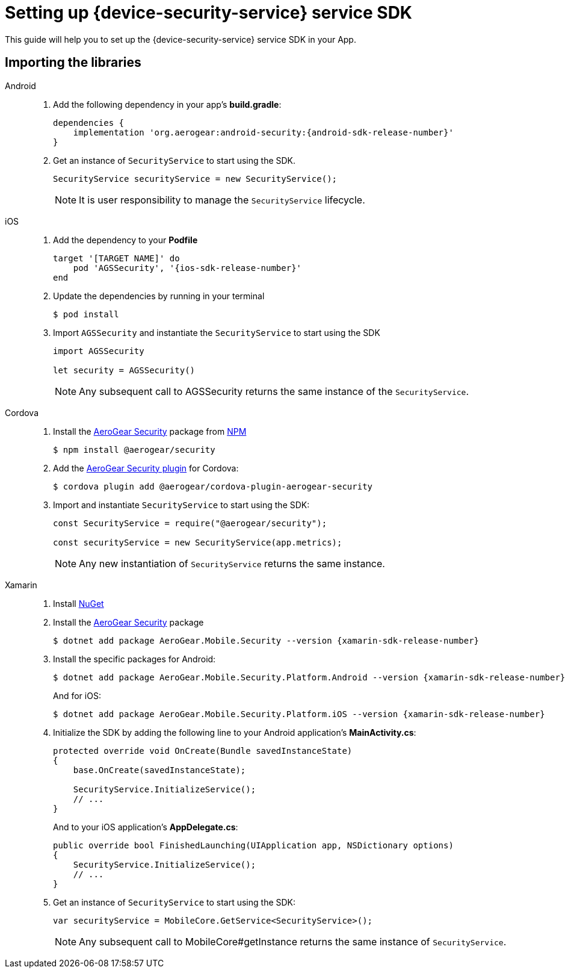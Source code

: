 // For more information, see: https://redhat-documentation.github.io/modular-docs/

[id='setting-up-sdk-{context}']
= Setting up {device-security-service} service SDK

This guide will help you to set up the {device-security-service} service SDK in your App.

== Importing the libraries

[tabs]
====
// tag::excludeDownstream[]
Android::
+
--
. Add the following dependency in your app's *build.gradle*:
+
[source,groovy,subs="attributes"]
----
dependencies {
    implementation 'org.aerogear:android-security:{android-sdk-release-number}'
}
----

. Get an instance of `SecurityService` to start using the SDK.
+
[source,java]
----
SecurityService securityService = new SecurityService();
----
+
NOTE: It is user responsibility to manage the `SecurityService` lifecycle.

--
iOS::
+
--

. Add the dependency to your *Podfile*
+
[source,ruby,subs="attributes"]
----
target '[TARGET NAME]' do
    pod 'AGSSecurity', '{ios-sdk-release-number}'
end
----

. Update the dependencies by running in your terminal
+
[source,bash]
----
$ pod install
----

. Import `AGSSecurity` and instantiate the `SecurityService` to start using the SDK
+
[source,swift]
----
import AGSSecurity

let security = AGSSecurity()
----
+
NOTE: Any subsequent call to AGSSecurity returns the same instance of the `SecurityService`.

--
// end::excludeDownstream[]
Cordova::
+
--

. Install the link:https://www.npmjs.com/package/@aerogear/security[AeroGear Security] package from link:https://www.npmjs.com/[NPM^]
+
[source,bash]
----
$ npm install @aerogear/security
----

. Add the link:https://www.npmjs.com/package/@aerogear/cordova-plugin-aerogear-security[AeroGear Security plugin^] for Cordova:
+
[source,bash]
----
$ cordova plugin add @aerogear/cordova-plugin-aerogear-security
----

. Import and instantiate `SecurityService` to start using the SDK:
+
[source,javascript]
----
const SecurityService = require("@aerogear/security");

const securityService = new SecurityService(app.metrics);
----
+
NOTE: Any new instantiation of `SecurityService` returns the same instance.

--
// tag::excludeDownstream[]
Xamarin::
+
--

. Install link:https://docs.microsoft.com/en-us/nuget/install-nuget-client-tools[NuGet^]

. Install the link:https://www.nuget.org/packages/AeroGear.Mobile.Security[AeroGear Security^] package
+
[source,bash,subs="attributes"]
----
$ dotnet add package AeroGear.Mobile.Security --version {xamarin-sdk-release-number}
----

. Install the specific packages for Android:
+
[source,bash,subs="attributes"]
----
$ dotnet add package AeroGear.Mobile.Security.Platform.Android --version {xamarin-sdk-release-number}
----
+
And for iOS:
+
[source,bash,subs="attributes"]
----
$ dotnet add package AeroGear.Mobile.Security.Platform.iOS --version {xamarin-sdk-release-number}
----

. Initialize the SDK by adding the following line to your Android application's *MainActivity.cs*:
+
[source,c#]
----
protected override void OnCreate(Bundle savedInstanceState)
{
    base.OnCreate(savedInstanceState);

    SecurityService.InitializeService();
    // ...
}
----
+
And to your iOS application's *AppDelegate.cs*:
+
[source,c#]
----
public override bool FinishedLaunching(UIApplication app, NSDictionary options)
{
    SecurityService.InitializeService();
    // ...
}
----

. Get an instance of `SecurityService` to start using the SDK:
+
[source, c#]
----
var securityService = MobileCore.GetService<SecurityService>();
----
+
NOTE: Any subsequent call to MobileCore#getInstance returns the same instance of `SecurityService`.
--
// end::excludeDownstream[]
====
